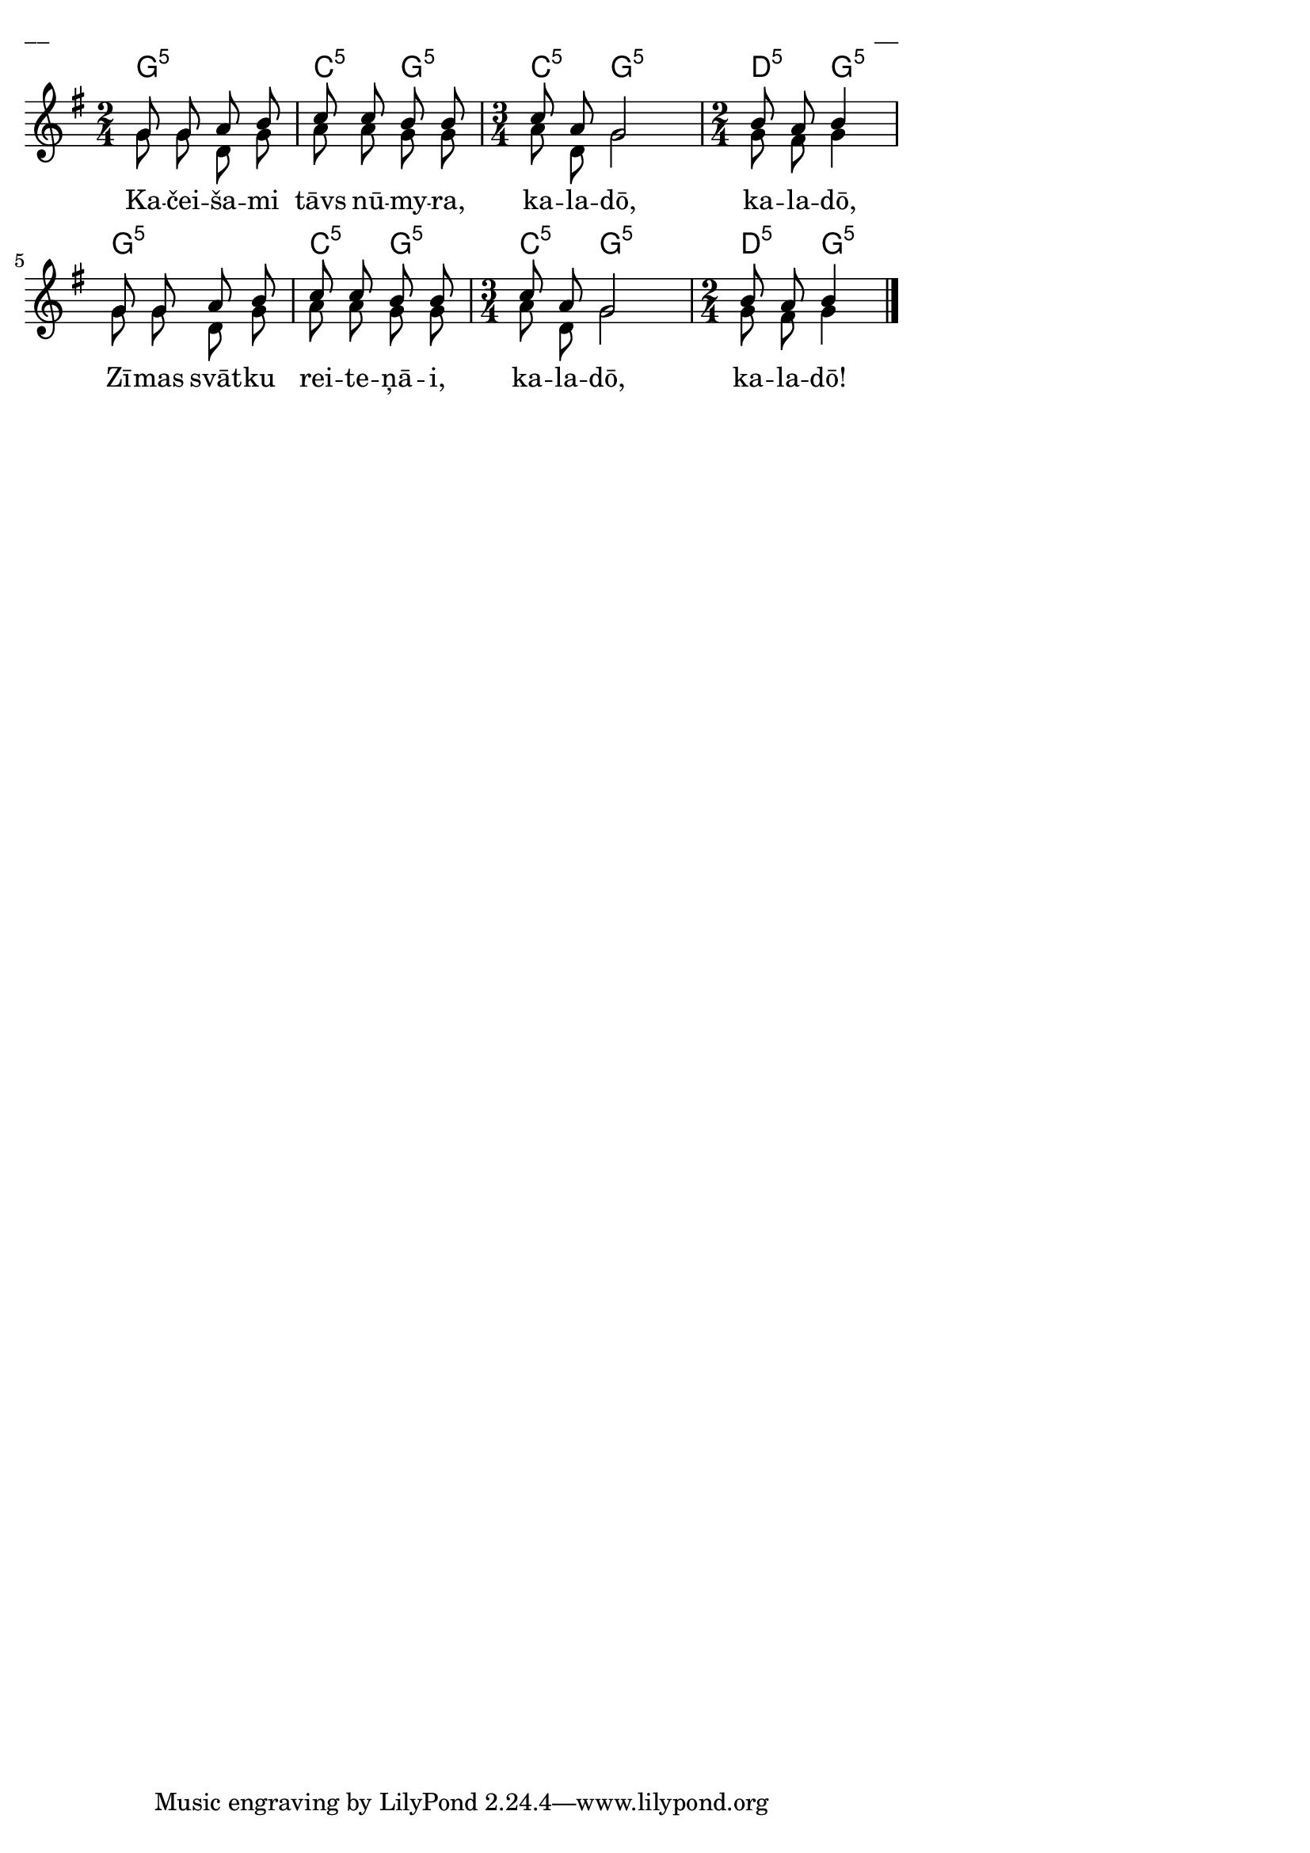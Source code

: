 \version "2.13.18"
#(ly:set-option 'crop #t)

%\header {
%    title = "Kačeišami tāvs nūmyra"
%}
\paper {
line-width = 14\cm
left-margin = 0.4\cm
between-system-padding = 0.1\cm
between-system-space = 0.1\cm
}
\layout {
indent = #0
ragged-last = ##f
}


chordsA = \chordmode {
\time 2/4
g2:5 | c4:5 g4:5 | 
\time 3/4
c4:5 g2:5 | 
\time 2/4
d4:5 g4:5 | 
g2:5 | 
c4:5 g4:5 | 
\time 3/4
c4:5 g2:5 | 
\time 2/4
d4:5 g4:5 | 
}

voiceA = \relative c' {
\clef "treble"
\key g \major
\time 2/4
g'8 g a b | c8 c b b | 
\time 3/4
c8 a g2 
\time 2/4
b8 a b4 |
g8 g a b | c8 c b b
\time 3/4
c8 a g2
\time 2/4
b8 a b4
\bar "|."
} 

lyricA = \lyricmode {
Ka -- čei -- ša -- mi tāvs nū -- my -- ra, 
ka -- la -- dō, ka -- la -- dō, 
Zī -- mas svāt -- ku rei -- te -- ņā -- i, 
ka -- la -- dō, ka -- la -- dō!
}


voiceB = \relative c' {
\time 2/4
g'8 g d g | a8 a g g | 
\time 3/4
a8 d, g2 
\time 2/4
g8 fis g4
g8 g d g | a8 a g g 
\time 3/4
a8 d, g2
\time 2/4
g8 fis g4
} 


fullScore = <<
\new ChordNames { 
\set chordChanges = ##t
\chordsA 
}
\new Staff {
<<
\new Voice = "voiceA" { \voiceOne \autoBeamOff \voiceA }
\new Lyrics \lyricsto "voiceA" \lyricA
\new Voice = "voiceB" { \voiceTwo \autoBeamOff \voiceB }
>>
}
>>

\score {
\fullScore
\header { piece = "__" opus = "__" }
}
\markup { \with-color #(x11-color 'white) \sans \smaller "__" }
\score {
\unfoldRepeats
\fullScore
\midi {
\context { \Staff \remove "Staff_performer" }
\context { \Voice \consists "Staff_performer" }
}
}



